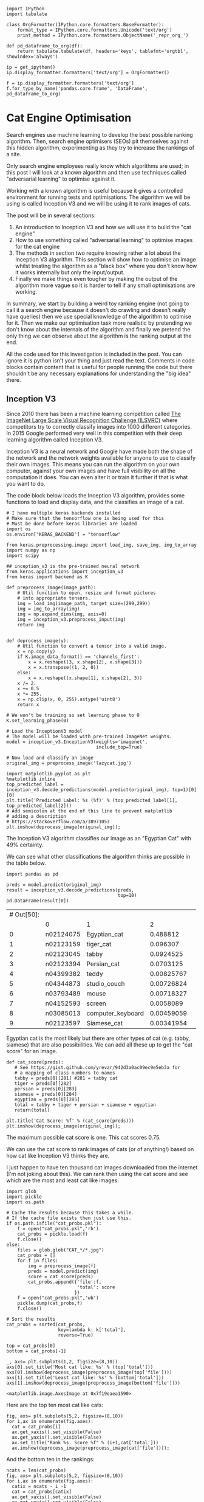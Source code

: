 # -*- org-confirm-babel-evaluate: nil -*-
#+STARTUP: inlineimages
#+OPTIONS: ^:{}
#+OPTIONS: toc:nil
#+OPTIONS: num:nil

#+BEGIN_SRC ipython :session :display none :results none
import IPython
import tabulate

class OrgFormatter(IPython.core.formatters.BaseFormatter):
    format_type = IPython.core.formatters.Unicode('text/org')
    print_method = IPython.core.formatters.ObjectName('_repr_org_')

def pd_dataframe_to_org(df):
    return tabulate.tabulate(df, headers='keys', tablefmt='orgtbl', showindex='always')

ip = get_ipython()
ip.display_formatter.formatters['text/org'] = OrgFormatter()

f = ip.display_formatter.formatters['text/org']
f.for_type_by_name('pandas.core.frame', 'DataFrame', pd_dataframe_to_org)
#+END_SRC

* Cat Engine Optimisation

Search engines use machine learning to develop the best possible ranking
algorithm. Then, search engine optimisers (SEOs) pit themselves against this
hidden algorithm, experimenting as they try to increase the rankings of a site.

Only search engine employees really know which algorithms are used; in this post
I will look at a known algorithm and then use techniques called "adversarial
learning" to optimise against it.

Working with a known algorithm is useful because it gives a controlled
environment for running tests and optimisations. The algorithm we will be using
is called Inception V3 and we will be using it to rank images of cats.

The post will be in several sections:

1. An introduction to Inception V3 and how we will use it to build the "cat
   engine"
2. How to use something called "adversarial learning" to optimise images for the
   cat engine
3. The methods in section two require knowing rather a lot about the Inception
   V3 algorithm. This section will show how to optimise an image whilst treating
   the algorithm as a "black box" where you don't know how it works internally
   but only the input/output.
4. Finally we make things even tougher by making the output of the algorithm
   more vague so it is harder to tell if any small optimisations are working.

In summary, we start by building a weird toy ranking engine (not going to call
it a search engine because it doesn't do crawling and doesn't really have
queries) then we use special knowledge of the algorithm to optimise for it. Then
we make our optimisation task more realistic by pretending we don't know about
the internals of the algorithm and finally we pretend the only thing we can
observe about the algorithm is the ranking output at the end.

All the code used for this investigation is included in the post. You can ignore
it is python isn't your thing and just read the text. Comments in code blocks
contain content that is useful for people running the code but there shouldn't
be any necessary explanations for understanding the "big idea" there.

** Inception V3
Since 2010 there has been a machine learning competition called [[http://www.image-net.org/challenges/LSVRC/][The ImageNet
Large Scale Visual Recognition Challenge (ILSVRC)]] where competitors try to
correctly classify images into 1000 different categories. In 2015 Google
performed very well in this competition with their deep learning algorithm
called Inception V3.

Inception V3 is a neural network and Google have made both the shape of the
network and the network weights available for anyone to use to classify their
own images. This means you can run the algorithm on your own computer, against
your own images and have full visibility on all the computation it does. You can
even alter it or train it further if that is what you want to do.

The code block below loads the Inception V3 algorithm, provides some functions
to load and display data, and the classifies an image of a cat.

#+begin_src ipython :session :exports both :results raw drawer
# I have multiple keras backends installed
# Make sure that the tensorflow one is being used for this
# Must be done before keras libraries are loaded
import os
os.environ["KERAS_BACKEND"] = "tensorflow"

from keras.preprocessing.image import load_img, save_img, img_to_array
import numpy as np
import scipy

## inception_v3 is the pre-trained neural network
from keras.applications import inception_v3
from keras import backend as K

def preprocess_image(image_path):
    # Util function to open, resize and format pictures
    # into appropriate tensors.
    img = load_img(image_path, target_size=(299,299))
    img = img_to_array(img)
    img = np.expand_dims(img, axis=0)
    img = inception_v3.preprocess_input(img)
    return img


def deprocess_image(y):
    # Util function to convert a tensor into a valid image.
    x = np.copy(y)
    if K.image_data_format() == 'channels_first':
        x = x.reshape((3, x.shape[2], x.shape[3]))
        x = x.transpose((1, 2, 0))
    else:
        x = x.reshape((x.shape[1], x.shape[2], 3))
    x /= 2.
    x += 0.5
    x *= 255.
    x = np.clip(x, 0, 255).astype('uint8')
    return x

# We won't be training so set learning phase to 0
K.set_learning_phase(0)

# Load the InceptionV3 model
# The model will be loaded with pre-trained ImageNet weights.
model = inception_v3.InceptionV3(weights='imagenet',
                                 include_top=True)

# Now load and classify an image
original_img = preprocess_image('lazycat.jpg')

import matplotlib.pyplot as plt
%matplotlib inline
top_predicted_label = inception_v3.decode_predictions(model.predict(original_img), top=1)[0][0]
plt.title('Predicted Label: %s (%f)' % (top_predicted_label[1], top_predicted_label[2]))
# Add semicolon at the end of this line to prevent matplotlib
# adding a description
# https://stackoverflow.com/a/38971053
plt.imshow(deprocess_image(original_img));
#+end_src

#+RESULTS:
:RESULTS:
# Out[2]:
[[file:./obipy-resources/iyWC32.png]]
:END:

The Inception V3 algorithm classifies our image as an "Egyptian Cat" with 49%
certainty.

We can see what other classifications the algorithm thinks are possible in the
table below.

#+begin_src ipython :session :exports both :display text/org :results table
import pandas as pd

preds = model.predict(original_img)
result = inception_v3.decode_predictions(preds,
                                         top=10)
pd.DataFrame(result[0])
#+end_src

#+RESULTS:
| # Out[50]: |           |                   |            |   |
|            | 0         | 1                 |          2 |   |
|------------+-----------+-------------------+------------+---|
|          0 | n02124075 | Egyptian_cat      |   0.488812 |   |
|          1 | n02123159 | tiger_cat         |   0.096307 |   |
|          2 | n02123045 | tabby             |  0.0924525 |   |
|          3 | n02123394 | Persian_cat       |  0.0703125 |   |
|          4 | n04399382 | teddy             | 0.00825767 |   |
|          5 | n04344873 | studio_couch      | 0.00726824 |   |
|          6 | n03793489 | mouse             | 0.00718327 |   |
|          7 | n04152593 | screen            |  0.0058089 |   |
|          8 | n03085013 | computer_keyboard | 0.00459059 |   |
|          9 | n02123597 | Siamese_cat       | 0.00341954 |   |

Egyptian cat is the most likely but there are other types of cat (e.g. tabby,
siamese) that are also possibilities. We can add all these up to get the "cat
score" for an image.

#+begin_src ipython :session :exports both :results raw drawer
def cat_score(preds):
   # See https://gist.github.com/yrevar/942d3a0ac09ec9e5eb3a for
   # a mapping of class numbers to names
   tabby = preds[0][281] #281 = tabby cat
   tiger = preds[0][282]
   persian = preds[0][283]
   siamese = preds[0][284]
   egyptian = preds[0][285]
   total = tabby + tiger + persian + siamese + egyptian
   return(total)

plt.title('Cat Score: %f' % (cat_score(preds)))
plt.imshow(deprocess_image(original_img));
#+end_src

#+RESULTS:
:RESULTS:
# Out[16]:
[[file:./obipy-resources/52KaqC.png]]
:END:

The maximum possible cat score is one. This cat scores 0.75.

We can use the cat score to rank images of cats (or of anything!) based on how
cat like Inception V3 thinks they are.

I just happen to have ten thousand cat images downloaded from the internet (I'm
not joking about this). We can rank then using the cat score and see which are
the most and least cat like images.

#+begin_src ipython :session :exports both :results raw drawer
import glob
import pickle
import os.path

# Cache the results because this takes a while.
# If the cache file exists then just use this.
if os.path.isfile("cat_probs.pkl"):
    f = open("cat_probs.pkl",'rb')
    cat_probs = pickle.load(f)
    f.close()
else:
    files = glob.glob("CAT_*/*.jpg")
    cat_probs = []
    for f in files:
        img = preprocess_image(f)
        preds = model.predict(img)
        score = cat_score(preds)
        cat_probs.append({'file':f,
                          'total': score
                         })
    f = open("cat_probs.pkl",'wb')
    pickle.dump(cat_probs,f)
    f.close()

# Sort the results
cat_probs = sorted(cat_probs,
                   key=lambda k: k['total'],
                   reverse=True)

top = cat_probs[0]
bottom = cat_probs[-1]

_, axs= plt.subplots(1,2, figsize=(8,10))
axs[0].set_title('Most cat like: %s' % (top['total']))
axs[0].imshow(deprocess_image(preprocess_image(top['file'])))
axs[1].set_title('Least cat like: %s' % (bottom['total']))
axs[1].imshow(deprocess_image(preprocess_image(bottom['file'])))
#+end_src

#+RESULTS:
:RESULTS:
# Out[23]:
: <matplotlib.image.AxesImage at 0x7f19eaea1590>
[[file:./obipy-resources/pD5vkN.png]]
:END:

Here are the top ten most cat like cats:

#+begin_src ipython :session :exports both :results raw drawer
fig, axs= plt.subplots(5,2, figsize=(8,10))
for i,ax in enumerate(fig.axes):
  cat = cat_probs[i]
  ax.get_xaxis().set_visible(False)
  ax.get_yaxis().set_visible(False)
  ax.set_title("Rank %s. Score %f" % (i+1,cat['total']))
  ax.imshow(deprocess_image(preprocess_image(cat['file'])));
#+end_src

#+RESULTS:
:RESULTS:
# Out[38]:
[[file:./obipy-resources/Hzgnj8.png]]
:END:

And the bottom ten in the rankings:

#+begin_src ipython :session :exports both :results raw drawer
ncats = len(cat_probs)
fig, axs= plt.subplots(5,2, figsize=(8,10))
for i,ax in enumerate(fig.axes):
  catix = ncats - i -1
  cat = cat_probs[catix]
  ax.get_xaxis().set_visible(False)
  ax.get_yaxis().set_visible(False)
  ax.set_title("Rank %s. Score %f" % (catix+1,cat['total']))
  ax.imshow(deprocess_image(preprocess_image(cat['file'])));
#+end_src

#+RESULTS:
:RESULTS:
# Out[40]:
[[file:./obipy-resources/NTfslN.png]]
:END:

So this is the cat engine - give it an image of a cat and it will give it a
score which can be ranked against the images of the other ten thousand cats in
the index.

In the next section we will look at optimising a cat image to improve the cat
score so that it ranks higher in the cat engine.

** Adversarial Learning
#+BEGIN_QUOTE
[[https://en.wikipedia.org/wiki/Adversarial_machine_learning][Adversarial machine learning]] is a technique employed in the field of machine
learning which attempts to fool models through malicious input. This
technique can be applied for a variety of reasons, the most common being to
attack or cause a malfunction in standard machine learning models.
#+END_QUOTE

Experts in adversarial learning use machine learning to trick other machine
learning algorithms into making mistakes like misclassifying a picture of a cat
as something else. This isn't very interesting if the picture *is* of something
else but it is possible to find adversarial examples that are obviously one
thing to a human but look like something else to the algorithm.

To explain how to generate adversarial images we are first going to have to take
a little dive into mathematics.

*** Gradients of an image?
Before being sent to the algorithm all our images are scaled to 300x300 pixels.
And each pixel has three values; one each for red, green and blue.

So, to a computer, each image is just a point in a 300x300x3=2700 dimension
space.

And then Inception V3 is just a function from a 2700 dimension input to a 1000
dimension output (because it predicts for 1000 classes).

Then when turn the 1000 dimension output into a single number (1 dimension) with
our cat_scores function that calculates the score for an image.

We can use calculus to differentiate the Inception V3 function which gives us
the gradient (or slope) at a given point. Which tells us which direction to go
to increase or decrease the output. This tells us which pixels to change in an
image in order to make it more or less like a particular class.

This lets us use a machine learning method called "gradient descent" where we
constantly move "downhill" to find the minimum of a function.

Heres how to set this up in python:

#+begin_src ipython :session :exports both :results raw drawer
from keras import losses

# The shape of the input
image_shape = model.input

# Define the shape of the target
# Inception V3 has 1000 classes
target_class = K.placeholder(shape=(1,1000))

# Our loss is the crossentropy between the predicted class of the
# output and the target class
adversarial_loss = losses.categorical_crossentropy(target_class, model.output)

# Keras automagically calculates the gradients
grads = K.gradients(adversarial_loss, image_shape)[0]

# Clip the grads to prevent blowup
grads /= K.maximum(K.mean(K.abs(grads)), K.epsilon())

# Define the computation graph in keras
outputs = [adversarial_loss, grads]
fetch_loss_and_grads = K.function([image_shape,target_class], outputs)

# cls is the target class
def eval_loss_and_grads(x,cls, loss_func):
    outs = loss_func([x,cls])
    loss_value = outs[0]
    grad_values = outs[1]
    return loss_value, grad_values

# then we do gradient descent to minimise the loss
def gradient_descent(x, iterations, step, cls=None, max_loss=None, loss_func=None):
    for i in range(iterations):
        loss_value, grad_values = eval_loss_and_grads(x, cls, loss_func)
        if max_loss is not None and loss_value > max_loss:
            break
        x -= step * grad_values
    return x
#+end_src

#+RESULTS:
:RESULTS:
# Out[59]:
:END:

*** Cat to Aircraft Carrier
Let's take our original cat image and then change it to make it classify as
something else.

#+begin_src ipython :session :exports both :results raw drawer
def optimise_image(input_path,
                   target,
                   iterations = 10,
                   step = 0.01,
                   max_loss = 10
                  ):
    # Now do the gradient descent
    original_img = preprocess_image(input_path)
    img_copy = np.copy(original_img)
    newimg = gradient_descent(img_copy,
                              iterations=iterations,
                              step=step,
                              max_loss=max_loss,
                              loss_func = fetch_loss_and_grads,
                              cls = target
                             )
    f, axs= plt.subplots(1,2, figsize=(8,10))
    top_predicted_label = inception_v3.decode_predictions(model.predict(original_img), top=1)[0][0]
    axs[0].set_title('Predicted Label: %s (%.3f)' % (top_predicted_label[1], top_predicted_label[2]))
    axs[0].imshow(deprocess_image(original_img))
    top_predicted_label = inception_v3.decode_predictions(model.predict(newimg), top=1)[0][0]
    axs[1].set_title('Predicted Label: %s (%.3f)' % (top_predicted_label[1], top_predicted_label[2]))
    axs[1].imshow(deprocess_image(newimg))

aircraft_carrier = np.zeros(shape=(1,1000))
aircraft_carrier[0,403] = 1.

optimise_image('lazycat.jpg', aircraft_carrier, iterations=1000)
#+end_src

#+RESULTS:
:RESULTS:
# Out[61]:
[[file:./obipy-resources/zGbWcj.png]]
:END:

After 1000 iterations of gradient descent our cat image looks a little bit fuzzy
to the human eye but to the algorithm it looks like an aircraft carrier with
very high confidence (1.00 out of 1.00!).

*** Cat to a "better" cat
We can use the same idea to take an image of a cat and make it more cat like so
that it ranks higher in our ranking engine.

Let's do it with the bottom ranked image:

#+begin_src ipython :session :exports both :results raw drawer
egyptian_cat = np.zeros(shape=(1,1000))
egyptian_cat[0,285] = 1

optimise_image(bottom['file'],
               egyptian_cat,
               iterations=100,
               max_loss=None)
#+end_src

#+RESULTS:
:RESULTS:
# Out[62]:
[[file:./obipy-resources/Addcag.png]]
:END:

Perfect! From the bottom ranked image in my cat picture collection to the top!
If only real life search engine optimisation was so easy!

One of the reasons why real life is not this easy is that in real life people
don't have access to the internals of the algorithm they are optimising for. So
they can't calculate the gradients and they don't know which are the optimal
changes to make to the image.

Does this mean there is nothing we can do? Of course not! We can still improve
an image (in the eyes of the algorithm) even without knowing anything about the
algorithm internals - we only need to know the input image and the score the
algorithm gives it. We can treat the algorithm as a total black box!

** Optimising a black box
